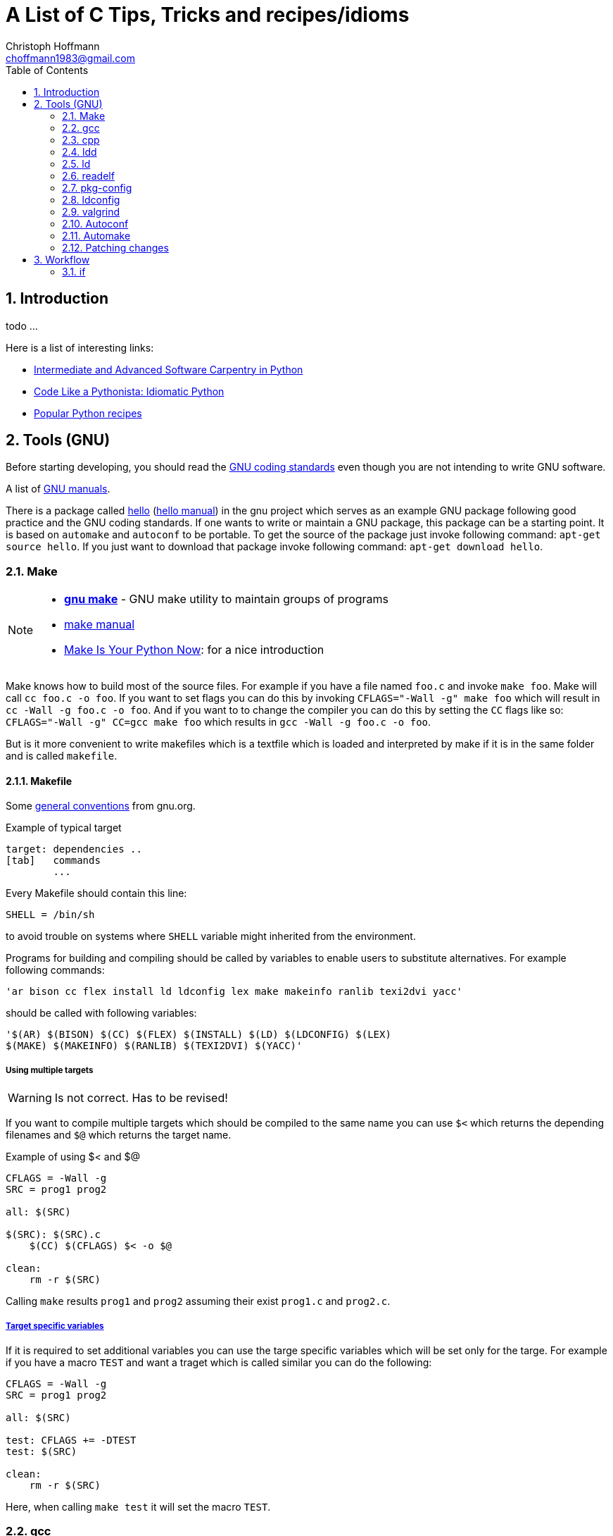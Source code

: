 = A List of +C+ Tips, Tricks and recipes/idioms
:Author:                Christoph Hoffmann
:Email:                 choffmann1983@gmail.com
:Revision:              0.0.1 'http://semver.org/[(semver)]'
:source-highlighter:    highlight
:numbered:
:toc:                   // set table of content
:icons:                 // search for icons in :inconsdir: (default: ./images/icons.)
:iconsdir:              ../asciidoc/images/icons
:imagesdir:             ../asciidoc/images/
// :scriptsdir:            ../asciidoc/js
// :linkcss:

:language:              c

== Introduction

todo ...

Here is a list of interesting links:

* http://ivory.idyll.org/articles/advanced-swc/[Intermediate and Advanced Software Carpentry in Python]
* http://python.net/~goodger/projects/pycon/2007/idiomatic/handout.html[Code Like a Pythonista: Idiomatic Python]
* http://code.activestate.com/recipes/langs/python/[Popular Python recipes ]

== Tools (GNU)

Before starting developing, you should read the https://www.gnu.org/prep/standards/[GNU coding standards] even though you are not intending to write GNU software.

A list of https://www.gnu.org/manual/[GNU manuals].

There is a package called https://www.gnu.org/software/hello/[hello] (https://www.gnu.org/software/hello/manual/[hello manual]) in the gnu project which serves as an example GNU package following good practice and the GNU coding standards. If one wants to write or maintain a GNU package, this package can be a starting point. It is based on `automake` and `autoconf` to be portable. To get the source of the package just invoke following command: `apt-get source hello`. If you just want to download that package invoke following command: `apt-get download hello`.

=== Make
[NOTE]
==========================
* https://www.gnu.org/software/make/[*gnu make*] - GNU make utility to maintain groups of  
    programs 
* https://www.gnu.org/software/make/[make manual]
* http://c.learncodethehardway.org/book/ex2.html[Make Is Your Python Now]: for a nice introduction
==========================

Make knows how to build most of the source files. For example if you have a file named `foo.c` and invoke `make foo`. Make will call `cc foo.c -o foo`. If you want to set flags you can do this by invoking `CFLAGS="-Wall -g" make foo` which will result in `cc -Wall -g foo.c -o foo`. And if you want to to change the compiler you can do this by setting the `CC` flags like so: `CFLAGS="-Wall -g" CC=gcc make foo` which results in `gcc -Wall -g foo.c -o foo`.

But is it more convenient to write makefiles which is a textfile which is loaded and interpreted by make if it is in the same folder and is called `makefile`.

==== Makefile

Some https://www.gnu.org/prep/standards/html_node/Makefile-Conventions.html#Makefile-Conventions[general conventions] from gnu.org.

.Example of typical target
[source, shell]
--------------------------
target: dependencies ..
[tab]   commands
        ...
--------------------------

Every Makefile should contain this line:

    SHELL = /bin/sh

to avoid trouble on systems where `SHELL` variable might inherited from the environment.

Programs for building and compiling should be called by variables to enable users to substitute alternatives. For example following commands:

    'ar bison cc flex install ld ldconfig lex make makeinfo ranlib texi2dvi yacc'

should be called with following variables:

    '$(AR) $(BISON) $(CC) $(FLEX) $(INSTALL) $(LD) $(LDCONFIG) $(LEX)
    $(MAKE) $(MAKEINFO) $(RANLIB) $(TEXI2DVI) $(YACC)'


===== Using multiple targets

WARNING: Is not correct. Has to be revised!

If you want to compile multiple targets which should be compiled to the same name you can use `$<` which returns the depending filenames and `$@` which returns the target name.

.Example of using $< and $@
[source, shell]
--------------------------
CFLAGS = -Wall -g
SRC = prog1 prog2

all: $(SRC)

$(SRC): $(SRC).c
    $(CC) $(CFLAGS) $< -o $@ 

clean: 
    rm -r $(SRC)
--------------------------
Calling `make` results `prog1` and `prog2` assuming their exist `prog1.c` and `prog2.c`.


===== http://www.gnu.org/software/make/manual/make.html#Target_002dspecific[Target specific variables]

If it is required to set additional variables you can use the targe specific variables which will be set only for the targe. For example if you have a macro `TEST` and want a traget which is called similar you can do the following:

--------------------------
CFLAGS = -Wall -g
SRC = prog1 prog2

all: $(SRC)

test: CFLAGS += -DTEST
test: $(SRC) 

clean: 
    rm -r $(SRC)
--------------------------

Here, when calling `make test` it will set the macro `TEST`.

=== gcc
--------------------------
GNU project C and C++ compiler
--------------------------

todo

=== cpp             
--------------------------
The C Preprocessor
--------------------------

todo

=== ldd             
--------------------------
Print shared library dependencies
--------------------------

=== ld              
--------------------------
The GNU linker
--------------------------

todo

=== readelf         
--------------------------
Displays information about ELF file
--------------------------

todo

=== pkg-config      
--------------------------
Return metainformation about installed libraries
--------------------------

todo

=== ldconfig        
--------------------------
Configure dynamic linker run-time bindings
--------------------------

todo
    
=> ldconfig -p: list all installed/loaded libraries
        -> ldonfig -p | grep -i opencv: find all libraries which contains opencv

=== valgrind        
--------------------------
A suite of tools for debugging and profiling programs
--------------------------

todo


=== Autoconf
--------------------------
Generate configuration scripts
--------------------------

todo

=== Automake

todo


=== Patching changes

==== diff             
NOTE: *diff* - compare files line by line

compare files line by line
    -> recommended way of using for patching: diff -Naur old new &> fix.patch
    Example:
        . ls => file1 newfile1
        . diff -Naur file1 newfile1 &> fix.patch 
            -> fix.patch conatins everything which has been changed in newfile1 compared to file1
        . ls => file1 newfile1 fix.patch

==== patch            
NOTE: *patch* - apply a diff file to an original

apply a diff file to an original

    Example:
        . patch -p0 -b < fix.patch
        . file1 == newfile1
        . -b: makes backup of the patched file > file1.orig

== Workflow

=== if

--------------------------
if(condition) {
    statement
} else if(condition) {
    statement
} else {
    statement
}
--------------------------



//////////////////////////
CommentBlock:     //////////////////////////
PassthroughBlock: ++++++++++++++++++++++++++
ListingBlock:     --------------------------
LiteralBlock:     ..........................
SidebarBlock:     **************************
QuoteBlock:       __________________________
ExampleBlock:     ==========================
OpenBlock:        --
//////////////////////////
